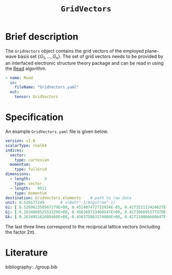 :PROPERTIES:
:ID: GridVectors
:END:
#+title: =GridVectors=
#+OPTIONS: toc:nil

* Brief description

The =GridVectors= object contains the grid vectors of the employed plane-wave
basis set $\{ G_1, ...,G_n \}$.
The set of grid vectors needs to be provided by an interfaced electronic structure theory package
and can be read in using the [[id:Read][Read]] algorithm.

#+begin_src yaml
- name: Read
  in:
    fileName: "GridVectors.yaml"
  out:
    tensor: GridVectors
#+end_src

* Specification

An example =GridVectors.yaml= file is given below.
#+begin_src yaml
version: v1.0
scalarType: real64
indices:
  vector:
    type: cartesian
  momentum:
    type: fullGrid
dimensions:
  - length:      3
    type: vector
  - length:   9511
    type: momentum
destination: GridVectors.elements    # path to raw data
unit: 0.529177249       # =(Bohr^-1/Angstrom^-1)
Gi: [ 0.526962350567279E+00, 0.451407472722934E-05, 0.427322112424627E+00]
Gj: [-0.263486852553329E+00, 0.456369723460547E+00, 0.427306695377370E+00]
Gk: [-0.263495162680460E+00,-0.456375083174006E+00, 0.427310866668647E+00]
#+end_src

The last three lines correspond to the reciprocal lattice vectors
(including the factor $2\pi$).

* Literature
bibliography:../group.bib


